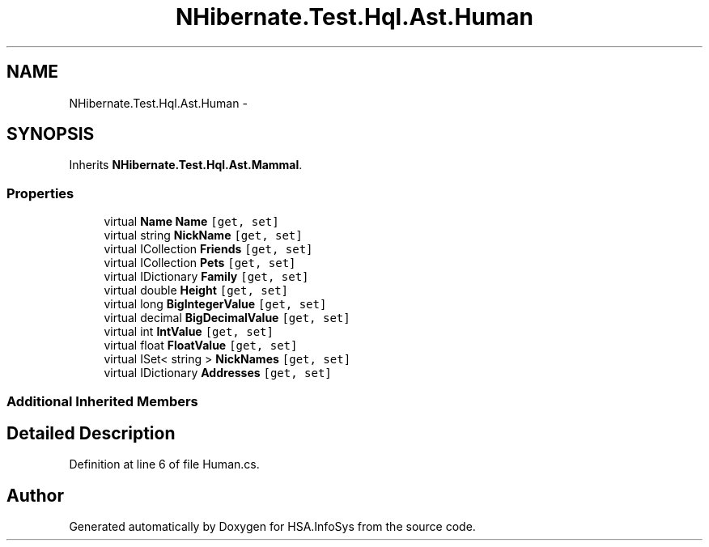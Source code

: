 .TH "NHibernate.Test.Hql.Ast.Human" 3 "Fri Jul 5 2013" "Version 1.0" "HSA.InfoSys" \" -*- nroff -*-
.ad l
.nh
.SH NAME
NHibernate.Test.Hql.Ast.Human \- 
.SH SYNOPSIS
.br
.PP
.PP
Inherits \fBNHibernate\&.Test\&.Hql\&.Ast\&.Mammal\fP\&.
.SS "Properties"

.in +1c
.ti -1c
.RI "virtual \fBName\fP \fBName\fP\fC [get, set]\fP"
.br
.ti -1c
.RI "virtual string \fBNickName\fP\fC [get, set]\fP"
.br
.ti -1c
.RI "virtual ICollection \fBFriends\fP\fC [get, set]\fP"
.br
.ti -1c
.RI "virtual ICollection \fBPets\fP\fC [get, set]\fP"
.br
.ti -1c
.RI "virtual IDictionary \fBFamily\fP\fC [get, set]\fP"
.br
.ti -1c
.RI "virtual double \fBHeight\fP\fC [get, set]\fP"
.br
.ti -1c
.RI "virtual long \fBBigIntegerValue\fP\fC [get, set]\fP"
.br
.ti -1c
.RI "virtual decimal \fBBigDecimalValue\fP\fC [get, set]\fP"
.br
.ti -1c
.RI "virtual int \fBIntValue\fP\fC [get, set]\fP"
.br
.ti -1c
.RI "virtual float \fBFloatValue\fP\fC [get, set]\fP"
.br
.ti -1c
.RI "virtual ISet< string > \fBNickNames\fP\fC [get, set]\fP"
.br
.ti -1c
.RI "virtual IDictionary \fBAddresses\fP\fC [get, set]\fP"
.br
.in -1c
.SS "Additional Inherited Members"
.SH "Detailed Description"
.PP 
Definition at line 6 of file Human\&.cs\&.

.SH "Author"
.PP 
Generated automatically by Doxygen for HSA\&.InfoSys from the source code\&.

